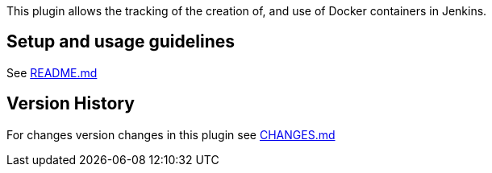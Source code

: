 This plugin allows the tracking of the creation of, and use of Docker
containers in Jenkins.

[[CloudBeesDockerTraceability-Setupandusageguidelines]]
== Setup and usage guidelines

See
https://github.com/jenkinsci/docker-traceability-plugin/blob/master/README.md[README.md]

[[CloudBeesDockerTraceability-VersionHistory]]
== Version History

For changes version changes in this plugin see
https://github.com/jenkinsci/docker-traceability-plugin/blob/master/CHANGES.md[CHANGES.md]
